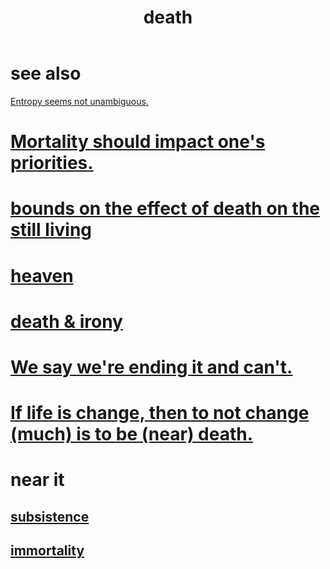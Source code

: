 :PROPERTIES:
:ID:       c73ee824-eb2b-43f4-8ead-32d9d62ddc75
:END:
#+title: death
* see also
  [[id:a9730be0-42bc-49ab-8a0a-f7bfd55c729d][Entropy seems not unambiguous.]]
* [[id:9d3a6c74-b537-45c2-be1f-5810374851e8][Mortality should impact one's priorities.]]
* [[id:a8d26591-06a2-4cbd-9fe1-068b487dd2e7][bounds on the effect of death on the still living]]
* [[id:30952056-8521-470b-81bf-2e50f7d9d5e0][heaven]]
* [[id:8f6e74cd-0a1a-48c6-8acf-d16f8efe54b2][death & irony]]
* [[id:b3ec25ba-75fa-413d-ad2f-a3c738a2d339][We say we're ending it and can't.]]
* [[id:44d3d9e4-0781-4476-9989-0e9f4a5b4d09][If life is change, then to not change (much) is to be (near) death.]]
* near it
** [[id:b928ca41-2cf7-47bb-be26-2ee550574d94][subsistence]]
** [[id:1d2b7fa8-e4f3-4e96-9b20-24901b7be28a][immortality]]
